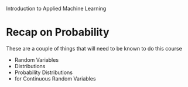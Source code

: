 Introduction to Applied Machine Learning

* Recap on Probability
These are a couple of things that will need to be known to do this course
- Random Variables
- Distributions
- Probability Distributions
- for Continuous Random Variables
